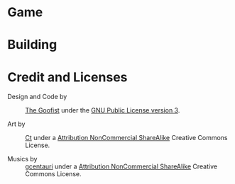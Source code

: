 
* Game
* Building
* Credit and Licenses

  + Design and Code by :: [[https://github.com/thegoofist/][The Goofist]] under the  [[./LICENSE][GNU Public License version 3]].

  + Art by :: _Ct_ under a [[https://creativecommons.org/licenses/by-nc-sa/4.0/legalcode][Attribution NonCommercial ShareAlike]] Creative Commons License.

  + Musics by :: [[https://github.com/gcentauri][gcentauri]] under a [[https://creativecommons.org/licenses/by-nc-sa/4.0/legalcode][Attribution NonCommercial ShareAlike]] Creative Commons License.

  
